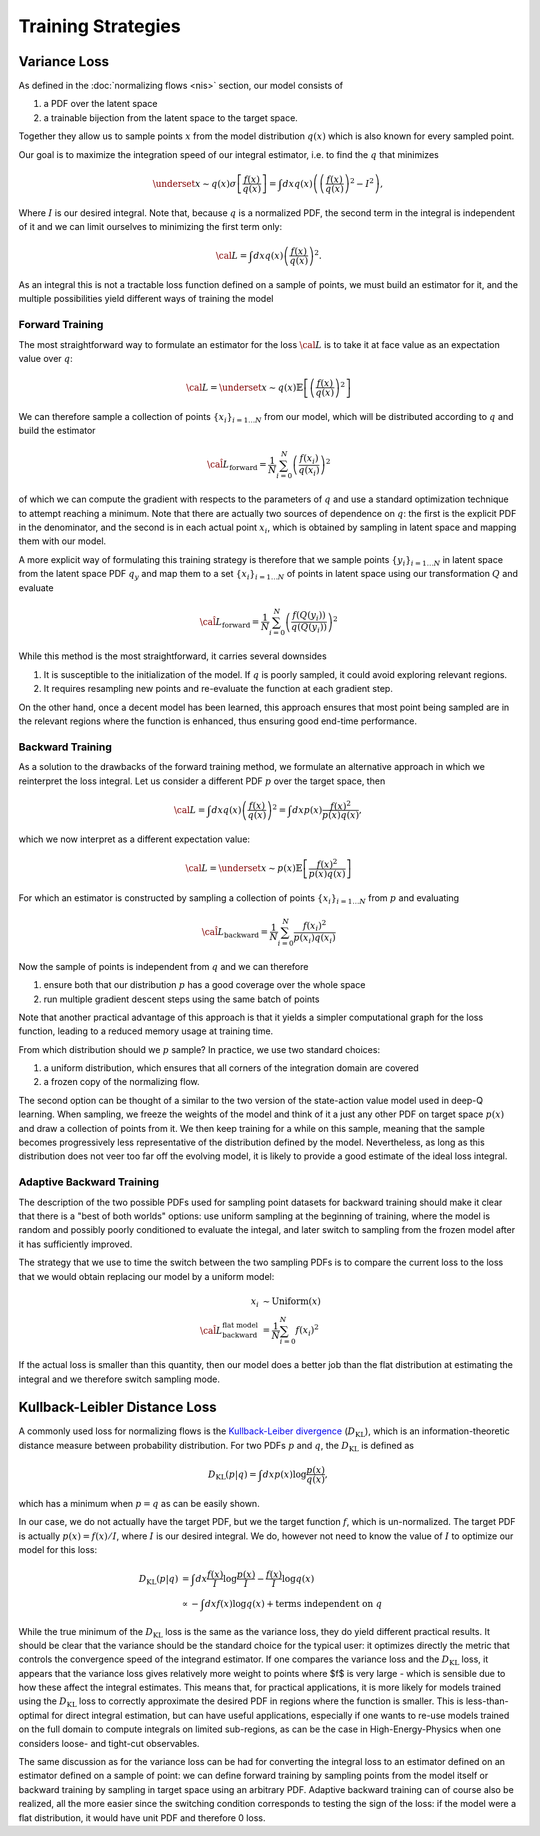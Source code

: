 Training Strategies
###################


Variance Loss
*************

As defined in the :doc:`normalizing flows <nis>` section, our model consists of

1. a PDF over the latent space
2. a trainable bijection from the latent space to the target space.

Together they allow us to sample points :math:`x` from the model distribution :math:`q(x)` which is
also known for every sampled point.

Our goal is to maximize the integration speed of our integral estimator, i.e. to find the :math:`q` that minimizes

.. math::

    \underset{x\sim q(x)}{\sigma} \left[\frac{f(x)}{q(x)}\right] =\int dx q(x) \left( \left(\frac{f(x)}{q(x)} \right)^2 - I^2\right),

Where :math:`I` is our desired integral. Note that, because :math:`q` is a normalized PDF,
the second term in the integral is independent of it and we can limit ourselves to minimizing the first term only:

.. math::

    {\cal L} = \int dx q(x) \left(\frac{f(x)}{q(x)}\right)^2.

As an integral this is not a tractable loss function defined on a sample of points, we must build an estimator
for it, and the multiple possibilities yield different ways of training the model

Forward Training
================

The most straightforward way to formulate an estimator for the loss :math:`{\cal L}` is to take it at face value
as an expectation value over :math:`q`:

.. math::

    {\cal L} = \underset{x \sim q(x)}{\mathbb{E}} \left[\left(\frac{f(x)}{q(x)}\right)^2\right]

We can therefore sample a collection of points :math:`\left\{x_i\right\}_{i=1\dots N}` from our model,
which will be distributed according to :math:`q` and build the estimator

.. math::

    \hat{\cal L}_\text{forward} = \frac{1}{N} \sum_{i=0}^N \left(\frac{f(x_i)}{q(x_i)}\right)^2

of which we can compute the gradient with respects to the parameters of :math:`q` and use a standard optimization
technique to attempt reaching a minimum. Note that there are actually two sources of dependence on :math:`q`:
the first is the explicit PDF in the denominator, and the second is in each actual point :math:`x_i`,
which is obtained by sampling in latent space and mapping them with our model.

A more explicit way of formulating this training strategy is therefore that we sample points
:math:`\left\{y_i\right\}_{i=1\dots N}` in latent space from the latent space PDF :math:`q_y` and map them to a set
:math:`\left\{x_i\right\}_{i=1\dots N}` of points in latent space using our transformation :math:`Q` and evaluate

.. math::

    \hat{\cal L}_\text{forward} = \frac{1}{N} \sum_{i=0}^N \left(\frac{f\left(Q\left(y_i\right)\right)}{q(Q(y_i))}\right)^2

While this method is the most straightforward, it carries several downsides

1. It is susceptible to the initialization of the model. If :math:`q` is poorly sampled, it could avoid exploring relevant regions.
2. It requires resampling new points and re-evaluate the function at each gradient step.

On the other hand, once a decent model has been learned, this approach ensures that most point being sampled
are in the relevant regions where the function is enhanced, thus ensuring good end-time performance.

Backward Training
=================

As a solution to the drawbacks of the forward training method, we formulate an alternative approach in which we reinterpret the loss integral. Let us consider a different PDF :math:`p` over the target space, then

.. math::

    {\cal L} = \int dx q(x) \left(\frac{f(x)}{q(x)}\right)^2 = \int dx p(x) \frac{f(x)^2}{p(x)q(x)},

which we now interpret as a different expectation value:

.. math::

    {\cal L} = \underset{x \sim p(x)}{\mathbb{E}} \left[\frac{f(x)^2}{p(x)q(x)}\right]

For which an estimator is constructed by sampling a collection of points :math:`\left\{x_i\right\}_{i=1\dots N}` from :math:`p` and evaluating

.. math::

    \hat{\cal L}_\text{backward} = \frac{1}{N} \sum_{i=0}^N \frac{f(x_i)^2}{p(x_i)q(x_i)}

Now the sample of points is independent from :math:`q` and we can therefore

1. ensure both that our distribution :math:`p` has a good coverage over the whole space
2. run multiple gradient descent steps using the same batch of points

Note that another practical advantage of this approach is that it yields a simpler computational graph
for the loss function, leading to a reduced memory usage at training time.

From which distribution should we :math:`p` sample? In practice, we use two standard choices:

1. a uniform distribution, which ensures that all corners of the integration domain are covered
2. a frozen copy of the normalizing flow.

The second option can be thought of a similar to the two version of the state-action value model
used in deep-Q learning. When sampling, we freeze the weights of the model and think of it a just any other
PDF on target space :math:`p(x)` and draw a collection of points from it. We then keep training for a while on this sample,
meaning that the sample becomes progressively less representative of the distribution defined by the model.
Nevertheless, as long as this distribution does not veer too far off the evolving model, it is likely to provide
a good estimate of the ideal loss integral.

Adaptive Backward Training
==========================

The description of the two possible PDFs used for sampling point datasets for backward training should make it clear
that there is a "best of both worlds" options: use uniform sampling at the beginning of training, where the model
is random and possibly poorly conditioned to evaluate the integal, and later switch to sampling from the frozen model
after it has sufficiently improved.

The strategy that we use to time the switch between the two sampling PDFs is to compare the current loss to the loss
that we would obtain replacing our model by a uniform model:

.. math::
    x_i &\sim \text{Uniform}(x)\\
    \hat{\cal L}_\text{backward}^\text{flat model} &= \frac{1}{N} \sum_{i=0}^N f(x_i)^2

If the actual loss is smaller than this quantity, then our model does a better job than the flat distribution
at estimating the integral and we therefore switch sampling mode.


Kullback-Leibler Distance Loss
******************************

A commonly used loss for normalizing flows is the `Kullback-Leiber divergence`_ (:math:`D_\text{KL}`), which is an
information-theoretic distance measure between probability distribution. For two PDFs :math:`p` and :math:`q`,
the :math:`D_\text{KL}` is defined as

.. math::
    D_\text{KL}(p|q) = \int dx p(x) \log \frac{p(x)}{q(x)},

which has a minimum when :math:`p=q` as can be easily shown.

In our case, we do not actually have the target PDF, but we the target function :math:`f`, which is un-normalized. The target
PDF is actually :math:`p(x) = f(x)/I`, where :math:`I` is our desired integral. We do, however not need to know the value of :math:`I` to optimize
our model for this loss:

.. math::
    D_\text{KL}(p|q) &= \int dx \frac{f(x)}{I} \log \frac{p(x)}{I} - \frac{f(x)}{I} \log q(x)\\
    &\propto   - \int dx f(x) \log q(x) + \text{terms independent on }q

While the true minimum of the :math:`D_\text{KL}` loss is the same as the variance loss, they do yield
different practical results. It should be clear that the variance should be the standard choice for
the typical user: it optimizes directly the metric that controls the convergence speed of the integrand
estimator. If one compares the variance loss and the :math:`D_\text{KL}` loss, it appears that the variance loss
gives relatively more weight to points where $f$ is very large - which is sensible due to how these affect the
integral estimates. This means that, for practical applications, it is more likely for models trained using the
:math:`D_\text{KL}` loss to correctly approximate the desired PDF in regions where the function is smaller.
This is less-than-optimal for direct integral estimation, but can have useful applications, especially if one wants to
re-use models trained on the full domain to compute integrals on limited sub-regions,
as can be the case in High-Energy-Physics when one considers loose- and tight-cut observables.

The same discussion as for the variance loss can be had for converting the integral loss to an estimator defined
on an estimator defined on a sample of point: we can define forward training by sampling points from the model itself
or backward training by sampling in target space using an arbitrary PDF. Adaptive backward training can of course
also be realized, all the more easier since the switching condition corresponds to testing the sign of the loss:
if the model were a flat distribution, it would have unit PDF and therefore 0 loss.

.. _Kullback-Leiber divergence: https://en.wikipedia.org/wiki/Kullback%E2%80%93Leibler_divergence